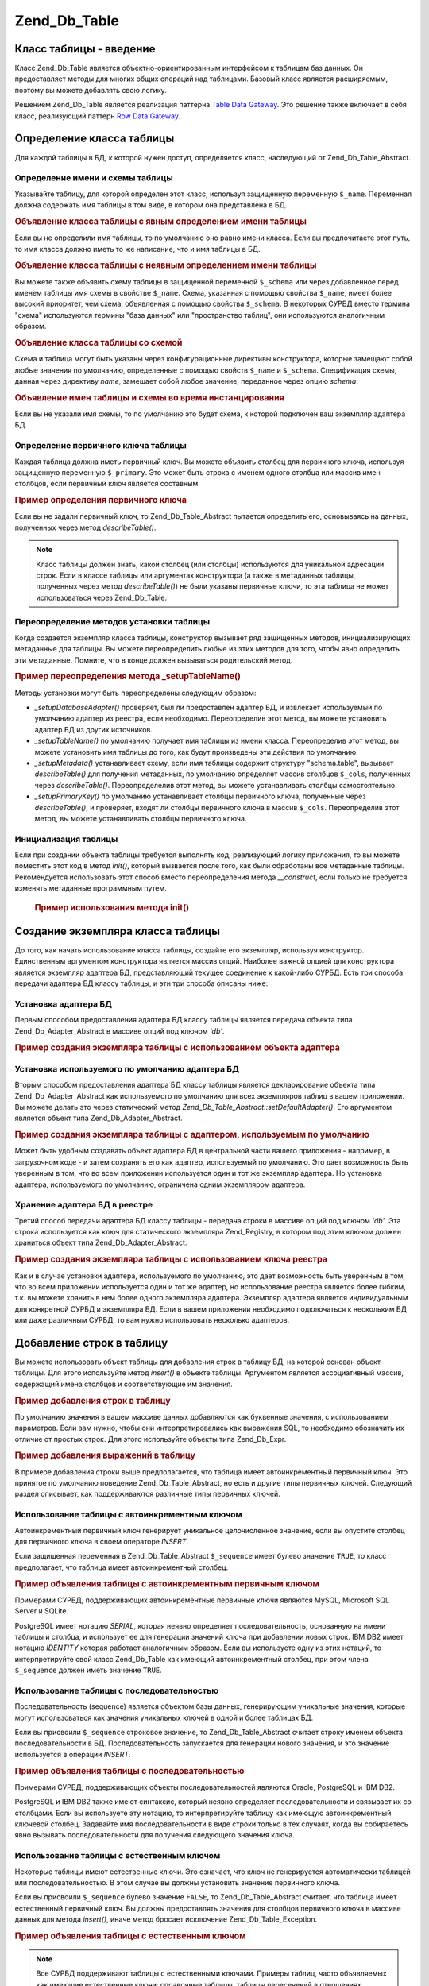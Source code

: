.. _zend.db.table:

Zend_Db_Table
=============

.. _zend.db.table.introduction:

Класс таблицы - введение
------------------------

Класс Zend_Db_Table является объектно-ориентированным интерфейсом к
таблицам баз данных. Он предоставляет методы для многих общих
операций над таблицами. Базовый класс является расширяемым,
поэтому вы можете добавлять свою логику.

Решением Zend_Db_Table является реализация паттерна `Table Data Gateway`_. Это
решение также включает в себя класс, реализующий паттерн `Row Data
Gateway`_.

.. _zend.db.table.defining:

Определение класса таблицы
--------------------------

Для каждой таблицы в БД, к которой нужен доступ, определяется
класс, наследующий от Zend_Db_Table_Abstract.

.. _zend.db.table.defining.table-schema:

Определение имени и схемы таблицы
^^^^^^^^^^^^^^^^^^^^^^^^^^^^^^^^^

Указывайте таблицу, для которой определен этот класс,
используя защищенную переменную ``$_name``. Переменная должна
содержать имя таблицы в том виде, в котором она представлена в
БД.

.. _zend.db.table.defining.table-schema.example1:

.. rubric:: Объявление класса таблицы с явным определением имени таблицы

.. code-block:: php
   :linenos:

   class Bugs extends Zend_Db_Table_Abstract
   {
       protected $_name = 'bugs';
   }


Если вы не определили имя таблицы, то по умолчанию оно равно
имени класса. Если вы предпочитаете этот путь, то имя класса
должно иметь то же написание, что и имя таблицы в БД.

.. _zend.db.table.defining.table-schema.example:

.. rubric:: Объявление класса таблицы с неявным определением имени таблицы

.. code-block:: php
   :linenos:

   class bugs extends Zend_Db_Table_Abstract
   {
       // имя таблицы соответствует имени класса
   }


Вы можете также объявить схему таблицы в защищенной
переменной ``$_schema`` или через добавленное перед именем таблицы
имя схемы в свойстве ``$_name``. Схема, указанная с помощью свойства
``$_name``, имеет более высокий приоритет, чем схема, объявленная с
помощью свойства ``$_schema``. В некоторых СУРБД вместо термина
"схема" используются термины "база данных" или "пространство
таблиц", они используются аналогичным образом.

.. _zend.db.table.defining.table-schema.example3:

.. rubric:: Объявление класса таблицы со схемой

.. code-block:: php
   :linenos:

   // Первый способ:
   class Bugs extends Zend_Db_Table_Abstract
   {
       protected $_schema = 'bug_db';
       protected $_name   = 'bugs';
   }

   // Второй способ:
   class Bugs extends Zend_Db_Table_Abstract
   {
       protected $_name = 'bug_db.bugs';
   }

   // Если в обоих свойствах $_name м $_schema была объявлена схема,
   // то указанная в $_name имеет больший приоритет:
   class Bugs extends Zend_Db_Table_Abstract
   {
       protected $_name   = 'bug_db.bugs';
       protected $_schema = 'ignored';
   }


Схема и таблица могут быть указаны через конфигурационные
директивы конструктора, которые замещают собой любые значения
по умолчанию, определенные с помощью свойств ``$_name`` и ``$_schema``.
Спецификация схемы, данная через директиву *name*, замещает собой
любое значение, переданное через опцию *schema*.

.. _zend.db.table.defining.table-schema.example.constructor:

.. rubric:: Объявление имен таблицы и схемы во время инстанцирования

.. code-block:: php
   :linenos:

   class Bugs extends Zend_Db_Table_Abstract
   {
   }

   // Первый способ:

   $tableBugs = new Bugs(array('name' => 'bugs', 'schema' => 'bug_db'));

   // Второй способ:

   $tableBugs = new Bugs(array('name' => 'bug_db.bugs');

   // Если в обоих опциях 'name' и 'schema' была объявлена схема,
   // то указанная в 'name' имеет больший приоритет:

   $tableBugs = new Bugs(array('name' => 'bug_db.bugs',
                               'schema' => 'ignored');


Если вы не указали имя схемы, то по умолчанию это будет схема, к
которой подключен ваш экземпляр адаптера БД.

.. _zend.db.table.defining.primary-key:

Определение первичного ключа таблицы
^^^^^^^^^^^^^^^^^^^^^^^^^^^^^^^^^^^^

Каждая таблица должна иметь первичный ключ. Вы можете объявить
столбец для первичного ключа, используя защищенную переменную
``$_primary``. Это может быть строка с именем одного столбца или
массив имен столбцов, если первичный ключ является составным.

.. _zend.db.table.defining.primary-key.example:

.. rubric:: Пример определения первичного ключа

.. code-block:: php
   :linenos:

   class Bugs extends Zend_Db_Table_Abstract
   {
       protected $_name = 'bugs';
       protected $_primary = 'bug_id';
   }


Если вы не задали первичный ключ, то Zend_Db_Table_Abstract пытается
определить его, основываясь на данных, полученных через метод
*describeTable()*.

.. note::

   Класс таблицы должен знать, какой столбец (или столбцы)
   используются для уникальной адресации строк. Если в классе
   таблицы или аргументах конструктора (а также в метаданных
   таблицы, полученных через метод *describeTable()*) не были указаны
   первичные ключи, то эта таблица не может использоваться
   через Zend_Db_Table.

.. _zend.db.table.defining.setup:

Переопределение методов установки таблицы
^^^^^^^^^^^^^^^^^^^^^^^^^^^^^^^^^^^^^^^^^

Когда создается экземпляр класса таблицы, конструктор
вызывает ряд защищенных методов, инициализирующих метаданные
для таблицы. Вы можете переопределить любые из этих методов
для того, чтобы явно определить эти метаданные. Помните, что в
конце должен вызываться родительский метод.

.. _zend.db.table.defining.setup.example:

.. rubric:: Пример переопределения метода \_setupTableName()

.. code-block:: php
   :linenos:


   class Bugs extends Zend_Db_Table_Abstract
   {
       protected function _setupTableName()
       {
           $this->_name = 'bugs';
           parent::_setupTableName();
       }
   }


Методы установки могут быть переопределены следующим образом:

- *_setupDatabaseAdapter()* проверяет, был ли предоставлен адаптер БД, и
  извлекает используемый по умолчанию адаптер из реестра, если
  необходимо. Переопределив этот метод, вы можете установить
  адаптер БД из других источников.

- *_setupTableName()* по умолчанию получает имя таблицы из имени класса.
  Переопределив этот метод, вы можете установить имя таблицы до
  того, как будут произведены эти действия по умолчанию.

- *_setupMetadata()* устанавливает схему, если имя таблицы содержит
  структуру "schema.table", вызывает *describeTable()* для получения
  метаданных, по умолчанию определяет массив столбцов ``$_cols``,
  полученных через *describeTable()*. Переопределелив этот метод, вы
  можете устанавливать столбцы самостоятельно.

- *_setupPrimaryKey()* по умолчанию устанавливает столбцы первичного
  ключа, полученные через *describeTable()*, и проверяет, входят ли
  столбцы первичного ключа в массив ``$_cols``. Переопределив этот
  метод, вы можете устанавливать столбцы первичного ключа.

.. _zend.db.table.initialization:

Инициализация таблицы
^^^^^^^^^^^^^^^^^^^^^

Если при создании объекта таблицы требуется выполнять код,
реализующий логику приложения, то вы можете поместить этот код
в метод *init()*, который вызвается после того, как были обработаны
все метаданные таблицы. Рекомендуется использовать этот
способ вместо переопределения метода *__construct*, если только не
требуется изменять метаданные программным путем.



      .. _zend.db.table.defining.init.usage.example:

      .. rubric:: Пример использования метода init()

      .. code-block:: php
         :linenos:


         class Bugs extends Zend_Db_Table_Abstract
         {
             protected $_observer;

             protected function init()
             {
                 $this->_observer = new MyObserverClass();
             }
         }




.. _zend.db.table.constructing:

Создание экземпляра класса таблицы
----------------------------------

До того, как начать использование класса таблицы, создайте его
экземпляр, используя конструктор. Единственным аргументом
конструктора является массив опций. Наиболее важной опцией
для конструктора является экземпляр адаптера БД,
представляющий текущее соединение к какой-либо СУРБД. Есть три
способа передачи адаптера БД классу таблицы, и эти три способа
описаны ниже:

.. _zend.db.table.constructing.adapter:

Установка адаптера БД
^^^^^^^^^^^^^^^^^^^^^

Первым способом предоставления адаптера БД классу таблицы
является передача объекта типа Zend_Db_Adapter_Abstract в массиве опций
под ключом *'db'*.

.. _zend.db.table.constructing.adapter.example:

.. rubric:: Пример создания экземпляра таблицы с использованием объекта адаптера

.. code-block:: php
   :linenos:


   $db = Zend_Db::factory('PDO_MYSQL', $options);

   $table = new Bugs(array('db' => $db));


.. _zend.db.table.constructing.default-adapter:

Установка используемого по умолчанию адаптера БД
^^^^^^^^^^^^^^^^^^^^^^^^^^^^^^^^^^^^^^^^^^^^^^^^

Вторым способом предоставления адаптера БД классу таблицы
является декларирование объекта типа Zend_Db_Adapter_Abstract как
используемого по умолчанию для всех экземпляров таблиц в
вашем приложении. Вы можете делать это через статический метод
*Zend_Db_Table_Abstract::setDefaultAdapter()*. Его аргументом является объект типа
Zend_Db_Adapter_Abstract.

.. _zend.db.table.constructing.default-adapter.example:

.. rubric:: Пример создания экземпляра таблицы с адаптером, используемым по умолчанию

.. code-block:: php
   :linenos:


   $db = Zend_Db::factory('PDO_MYSQL', $options);
   Zend_Db_Table_Abstract::setDefaultAdapter($db);

   // Далее...

   $table = new Bugs();


Может быть удобным создавать объект адаптера БД в центральной
части вашего приложения - например, в загрузочном коде - и затем
сохранять его как адаптер, используемый по умолчанию. Это дает
возможность быть уверенным в том, что во всем приложении
используется один и тот же экземпляр адаптера. Но установка
адаптера, используемого по умолчанию, ограничена одним
экземпляром адаптера.

.. _zend.db.table.constructing.registry:

Хранение адаптера БД в реестре
^^^^^^^^^^^^^^^^^^^^^^^^^^^^^^

Третий способ передачи адаптера БД классу таблицы - передача
строки в массиве опций под ключом *'db'*. Эта строка используется
как ключ для статического экземпляра Zend_Registry, в котором под
этим ключом должен храниться объект типа Zend_Db_Adapter_Abstract.

.. _zend.db.table.constructing.registry.example:

.. rubric:: Пример создания экземпляра таблицы с использованием ключа реестра

.. code-block:: php
   :linenos:


   $db = Zend_Db::factory('PDO_MYSQL', $options);
   Zend_Registry::set('my_db', $db);

   // Далее...

   $table = new Bugs(array('db' => 'my_db'));


Как и в случае установки адаптера, используемого по умолчанию,
это дает возможность быть уверенным в том, что во всем
приложении используется один и тот же адаптер, но
использование реестра является более гибким, т.к. вы можете
хранить в нем более одного экземпляра адаптера. Экземпляр
адаптера является индивидуальным для конкретной СУРБД и
экземпляра БД. Если в вашем приложении необходимо
подключаться к нескольким БД или даже различным СУРБД, то вам
нужно использовать несколько адаптеров.

.. _zend.db.table.insert:

Добавление строк в таблицу
--------------------------

Вы можете использовать объект таблицы для добавления строк в
таблицу БД, на которой основан объект таблицы. Для этого
используйте метод *insert()* в объекте таблицы. Аргументом
является ассоциативный массив, содержащий имена столбцов и
соответствующие им значения.

.. _zend.db.table.insert.example:

.. rubric:: Пример добавления строк в таблицу

.. code-block:: php
   :linenos:

   $table = new Bugs();

   $data = array(
       'created_on'      => '2007-03-22',
       'bug_description' => 'Something wrong',
       'bug_status'      => 'NEW'
   );

   $table->insert($data);


По умолчанию значения в вашем массиве данных добавляются как
буквенные значения, с использованием параметров. Если вам
нужно, чтобы они интерпретировались как выражения SQL, то
необходимо обозначить их отличие от простых строк. Для этого
используйте объекты типа Zend_Db_Expr.

.. _zend.db.table.insert.example-expr:

.. rubric:: Пример добавления выражений в таблицу

.. code-block:: php
   :linenos:

   $table = new Bugs();

   $data = array(
       'created_on'      => new Zend_Db_Expr('CURDATE()'),
       'bug_description' => 'Something wrong',
       'bug_status'      => 'NEW'
   );


В примере добавления строки выше предполагается, что таблица
имеет автоинкрементный первичный ключ. Это принятое по
умолчанию поведение Zend_Db_Table_Abstract, но есть и другие типы
первичных ключей. Следующий раздел описывает, как
поддерживаются различные типы первичных ключей.

.. _zend.db.table.insert.key-auto:

Использование таблицы с автоинкрементным ключом
^^^^^^^^^^^^^^^^^^^^^^^^^^^^^^^^^^^^^^^^^^^^^^^

Автоинкрементный первичный ключ генерирует уникальное
целочисленное значение, если вы опустите столбец для
первичного ключа в своем операторе *INSERT*.

Если защищенная переменная в Zend_Db_Table_Abstract ``$_sequence`` имеет булево
значение ``TRUE``, то класс предполагает, что таблица имеет
автоинкрементный столбец.

.. _zend.db.table.insert.key-auto.example:

.. rubric:: Пример объявления таблицы с автоинкрементным первичным ключом

.. code-block:: php
   :linenos:

   class Bugs extends Zend_Db_Table_Abstract
   {
       protected $_name = 'bugs';

       // Это значение по умолчанию присутствует в Zend_Db_Table_Abstract,
       // устанавливать его не обязательно
       protected $_sequence = true;
   }


Примерами СУРБД, поддерживающих автоинкрементные первичные
ключи являются MySQL, Microsoft SQL Server и SQLite.

PostgreSQL имеет нотацию *SERIAL*, которая неявно определяет
последовательность, основанную на имени таблицы и столбца, и
использует ее для генерации значений ключа при добавлении
новых строк. IBM DB2 имеет нотацию *IDENTITY* которая работает
аналогичным образом. Если вы используете одну из этих нотаций,
то интерпретируйте свой класс Zend_Db_Table как имеющий
автоинкрементный столбец, при этом члена ``$_sequence`` должен иметь
значение ``TRUE``.

.. _zend.db.table.insert.key-sequence:

Использование таблицы с последовательностью
^^^^^^^^^^^^^^^^^^^^^^^^^^^^^^^^^^^^^^^^^^^

Последовательность (sequence) является объектом базы данных,
генерирующим уникальные значения, которые могут
использоваться как значения уникальных ключей в одной и более
таблицах БД.

Если вы присвоили ``$_sequence`` строковое значение, то Zend_Db_Table_Abstract
считает строку именем объекта последовательности в БД.
Последовательность запускается для генерации нового
значения, и это значение используется в операции *INSERT*.

.. _zend.db.table.insert.key-sequence.example:

.. rubric:: Пример объявления таблицы с последовательностью

.. code-block:: php
   :linenos:

   class Bugs extends Zend_Db_Table_Abstract
   {
       protected $_name = 'bugs';

       protected $_sequence = 'bug_sequence';
   }


Примерами СУРБД, поддерживающих объекты последовательностей
являются Oracle, PostgreSQL и IBM DB2.

PostgreSQL и IBM DB2 также имеют синтаксис, который неявно определяет
последовательности и связывает их со столбцами. Если вы
используете эту нотацию, то интерпретируйте таблицу как
имеющую автоинкрементный ключевой столбец. Задавайте имя
последовательности в виде строки только в тех случаях, когда
вы собираетесь явно вызывать последовательности для
получения следующего значения ключа.

.. _zend.db.table.insert.key-natural:

Использование таблицы с естественным ключом
^^^^^^^^^^^^^^^^^^^^^^^^^^^^^^^^^^^^^^^^^^^

Некоторые таблицы имеют естественные ключи. Это означает, что
ключ не генерируется автоматически таблицей или
последовательностью. В этом случае вы должны установить
значение первичного ключа.

Если вы присвоили ``$_sequence`` булево значение ``FALSE``, то
Zend_Db_Table_Abstract считает, что таблица имеет естественный первичный
ключ. Вы должны предоставлять значения для столбцов
первичного ключа в массиве данных для метода *insert()*, иначе
метод бросает исключение Zend_Db_Table_Exception.

.. _zend.db.table.insert.key-natural.example:

.. rubric:: Пример объявления таблицы с естественным ключом

.. code-block:: php
   :linenos:

   class BugStatus extends Zend_Db_Table_Abstract
   {
       protected $_name = 'bug_status';

       protected $_sequence = false;
   }


.. note::

   Все СУРБД поддерживают таблицы с естественными ключами.
   Примеры таблиц, часто объявляемых как имеющие естественные
   ключи: справочные таблицы, таблицы пересечений в отношениях
   "многие-ко-многим", большинство таблиц с составными ключами.

.. _zend.db.table.update:

Обновление строк в таблице
--------------------------

Вы можете обновлять строки в таблице БД, используя метод *update*
класса таблицы. Этот метод принимает два аргумента: первым
является ассоциативный массив столбцов, которые требуется
изменить, и новых значений, присваиваемых этим столбцам;
вторым - выражение SQL, которое используется в предложении *WHERE* в
качестве условия изменения строки в операции *UPDATE*.

.. _zend.db.table.update.example:

.. rubric:: Пример обновления строк в таблице

.. code-block:: php
   :linenos:

   $table = new Bugs();

   $data = array(
       'updated_on'      => '2007-03-23',
       'bug_status'      => 'FIXED'
   );

   $where = $table->getAdapter()->quoteInto('bug_id = ?', 1234);

   $table->update($data, $where);


Поскольку метод таблицы *update()* в свою очередь использует метод
адаптера БД :ref:`update() <zend.db.adapter.update>`, то второй аргумент может
быть массивом SQL-выражений. Выражения объединяются как булевы
условия через оператор *AND*.

.. note::

   Значения и идентификаторы в SQL-выражении не заключаются в
   кавычки автоматически. Если имеются значения или
   идентификаторы, которые требуют заключения в кавычки, то вы
   должны произвести его сами. Используйте методы *quote()*, *quoteInto()*
   и *quoteIdentifier()* адаптера БД.

.. _zend.db.table.delete:

Удаление строк из таблицы
-------------------------

Вы можете удалять строки из таблицы базы данных, используя
метод *delete()*. Этот метод принимает один аргумент, являющийся
SQL-выражением, который используется в предложении *WHERE* в
качестве условия, по которому удаляются строки.

.. _zend.db.table.delete.example:

.. rubric:: Пример удаления строк из таблицы

.. code-block:: php
   :linenos:

   $table = new Bugs();

   $where = $table->getAdapter()->quoteInto('bug_id = ?', 1235);

   $table->delete($where);


Поскольку метод таблицы в свою очередь использует метод *delete()*
адаптера БД, то второй аргумент может быть массивом
SQL-выражений. Выражения объединяются как булевы условия через
оператор *AND*.

.. note::

   Значения и идентификаторы в SQL-выражении не заключаются в
   кавычки автоматически. Если имеются значения или
   идентификаторы, которые требуют заключения в кавычки, то вы
   должны произвести его сами. Используйте методы *quote()*, *quoteInto()*
   и *quoteIdentifier()* адаптера БД.

.. _zend.db.table.find:

Извлечение строк по первичному ключу
------------------------------------

Вы можете запрашивать из таблицы БД строки, соответствующие
определенным значениям в первичном ключе, используя метод
*find()*. Первым аргументом этого метода является единственное
значение или массив значений, сопоставляемых с первичным
ключом таблицы.

.. _zend.db.table.find.example:

.. rubric:: Пример извлечения строк по значениям первичного ключа

.. code-block:: php
   :linenos:

   $table = new Bugs();

   // Запрос одной строки
   // Возвращает набор строк (Rowset)
   $rows = $table->find(1234);

   // Запрос нескольких строк
   // Также возвращает набор строк (Rowset)
   $rows = $table->find(array(1234, 5678));


Если вы задали одно значение, то метод вернет максимум одну
строку, потому что первичный ключ не может содержать
повторяющиеся значения и должна быть максимум одна строка в
таблице БД, соответствующая данному значению. Если вы задали
несколько значений, то метод вернет максимум столько строк,
сколько несовпадающих значений было задано.

Метод *find()* может возвращать меньше строк, чем было задано
значений для первичного ключа, если для некоторых значений нет
соответствующих строк в таблице БД. Метод может даже вернуть
нулевое количество строк. Поскольку количество возвращаемых
строк является переменным, то метод *find()* возвращает объект
типа Zend_Db_Table_Rowset_Abstract (набор строк).

Если первичный ключ является составным, т.e. он состоит из
нескольких столбцов, то можно задать добавочные столбцы как
дополнительные аргументы метода *find()*. Вы должны передать
столько аргументов, сколько столбцов в первичном ключе
таблицы.

Для того чтобы найти несколько строк с составным первичным
ключом, передавайте массив для каждого из аргументов. Все эти
массивы должны иметь одно и то же количество элементов.
Значения из всех массивов объединяются в "кортежи" в порядке
следования; например, первые элементы каждого массива
определяют значение первого составного первичного ключа,
вторые элементы - второго составного ключа и т.д.

.. _zend.db.table.find.example-compound:

.. rubric:: Пример извлечения строк по значениям составного первичного ключа

Вызов метода *find()* ниже для поиска нескольких строк может
соответствовать двум строкам в БД. Первая строка должна иметь
значение первичного ключа (1234, 'ABC'), вторая - (5678, 'DEF').

.. code-block:: php
   :linenos:

   class BugsProducts extends Zend_Db_Table_Abstract
   {
       protected $_name = 'bugs_products';
       protected $_primary = array('bug_id', 'product_id');
   }

   $table = new BugsProducts();

   // Запрашивает единственную строку через составной первичный ключ
   // Возвращает набор строк (Rowset)
   $rows = $table->find(1234, 'ABC');

   // Запрашивает несколько строк через составной первичный ключ
   // Также возвращает набор строк (Rowset)
   $rows = $table->find(array(1234, 5678), array('ABC', 'DEF'));


.. _zend.db.table.fetch-all:

Извлечение наборов строк
------------------------

.. _zend.db.table.fetch-all.select:

API для произведения выборки
^^^^^^^^^^^^^^^^^^^^^^^^^^^^

.. warning::

   API для операций извлечения был изменен для того, чтобы объект
   *Zend_Db_Table_Select* мог изменять запрос. Тем не менее, не
   рекомендуемый сейчас вариант использования *fetchRow()* и *fetchAll()*
   будет работать без изменений.

   Следующие варианты являются корректными и функционально
   идентичными, но, тем не менее, рекомендуется обновить свой
   код с тем, чтобы получить преимущества нового подхода.



      .. code-block:: php
         :linenos:


         // Извлечение набора строк
         $rows = $table->fetchAll('bug_status = "NEW"', 'bug_id ASC', 10, 0);
         $rows = $table->fetchAll($table->select()->where('bug_status = ?', 'NEW')
                                                  ->order('bug_id ASC')
                                                  ->limit(10, 0));

         // Извлечение одной строки
         $row = $table->fetchRow('bug_status = "NEW"', 'bug_id ASC');
         $row = $table->fetchRow($table->select()->where('bug_status = ?', 'NEW')
                                                 ->order('bug_id ASC'));






Объект ``Zend_Db_Table_Select`` является расширением объекта ``Zend_Db_Select``,
который накладывает некоторые специфические ограничения на
запрос. Ниже перечислены дополнительные возможности и
ограничения этого класса:

- Вы **можете** выбрать возвращение набора столбцов запросами
  fetchRow и fetchAll. Это дает преимущества в плане оптимизации там,
  где извлечение большого набора строк со всеми столбцами было
  бы не желательным.

- Вы **можете** указывать столбцы, которые определяют выражения
  в таблице. Но это также означает, что возвращаемый объект
  строки или набора строк будет доступен только для чтения и к
  нему не могут применяться операции сохранения. Объект строки
  *Zend_Db_Table_Row* со статусом ``readOnly`` будет бросать исключение при
  попытке произвести операцию сохранения (метод *save()*).

- Вы **можете** разрешить предложения JOIN в выборке для поиска в
  нескольких таблицах.

- Вы **не можете** указывать столбцы из присоединенных таблиц в
  качестве возвращаемых в строке/наборе строк. Попытка сделать
  это вызовет ошибку PHP. Это сделано для того, чтобы
  гарантировать целостность *Zend_Db_Table*, т.е. *Zend_Db_Table_Row* должен
  содержать столбцы только из той таблицы, которую
  представляет данный объект *Zend_Db_Table*.





      .. _zend.db.table.qry.rows.set.simple.usage.example:

      .. rubric:: Простое использование

      .. code-block:: php
         :linenos:


         $table = new Bugs();

         $select = $table->select();
         $select->where('bug_status = ?', 'NEW');

         $rows = $table->fetchAll($select);




В данной компоненте поддерживается fluent interface, поэтому пример
выше может быть переписан в более краткой форме.





      .. _zend.db.table.qry.rows.set.fluent.interface.example:

      .. rubric:: Пример использования fluent interface

      .. code-block:: php
         :linenos:


         $table = new Bugs();

         $rows =
             $table->fetchAll($table->select()->where('bug_status = ?', 'NEW'));




.. _zend.db.table.fetch-all.usage:

Извлечение набора строк
^^^^^^^^^^^^^^^^^^^^^^^

Вы можете извлекать наборы строк, используя любое другое
условие, отличное от значения первичного ключа, через метод
*fetchAll()* класса таблицы. Этот метод возвращает объект типа
*Zend_Db_Table_Rowset_Abstract*.

.. _zend.db.table.qry.rows.set.finding.row.example:

.. rubric:: Пример поиска строк по выражению

.. code-block:: php
   :linenos:


   $table = new Bugs();

   $select = $table->select()->where('bug_status = ?', 'NEW');

   $rows = $table->fetchAll($select);


Вы можете также передавать условие для сортировки, которое
используется в предложении *ORDER BY*, и целочисленные значения
смещения и количества строк для предложения *LIMIT* или
эквивалентной ему логики в СУРБД, не поддерживающих синтаксис
*LIMIT*.

.. _zend.db.table.fetch-all.example2:

.. rubric:: Пример поиска строк по выражению

.. code-block:: php
   :linenos:


   $table = new Bugs();

   $order  = 'bug_id';

   // Требуется вернуть строки начиная с 21-ой и кончая 30-й
   $count  = 10;
   $offset = 20;

   $select = $table->select()->where(array('bug_status = ?' => 'NEW'))
                             ->order($order)
                             ->limit($count, $offset);

   $rows = $table->fetchAll($select);


Все агрументы в примере выше являются опциональными. Если вы
опустите предложение ORDER, то строки из таблицы будут
возвращаться в непредсказуемом порядке. Если не было
установлено предложение LIMIT, то вы получите все
соответствующие предложению WHERE строки из таблицы.

.. _zend.db.table.advanced.usage:

Расширенное использование
^^^^^^^^^^^^^^^^^^^^^^^^^

Для более точных и оптимизированных запросов может
потребоваться ограничить количество столбцов, возвращаемых в
строке/наборе строк. Это может быть достигнуто путем передачи
предложения FROM объекту выборки.





      .. _zend.db.table.qry.rows.set.retrieving.a.example:

      .. rubric:: Извлечение определенных столбцов

      .. code-block:: php
         :linenos:

         $table = new Bugs();

         $select = $table->select();
         $select->from($table, array('bug_id', 'bug_description'))
                ->where('bug_status = ?', 'NEW');

         $rows = $table->fetchAll($select);




.. important::

   Полученный набор строк будет содержать строки, которые
   по-прежнему являются "рабочими", только они содержат не все
   столбцы таблицы. Если для неполной строки был вызван метод
   save(), то будут изменены только доступные в объекте столбцы.

Вы можете также указывать выражения в предложении FROM, но в этом случае будуте получать строки/наборы строк, доступные только для чтения. В этом примере мы будем возвращать строки из таблицы Bugs, которые показывают количество ошибок, сообщенное конкретным пользователем. Обратите внимание на предложение GROUP. Столбец 'count' будет доступен в объекте строки, и к нему можно обращаться так же, как если бы он был частью схемы.





      .. _zend.db.table.qry.rows.set.retrieving.b.example:

      .. rubric:: Извлечение выражений как столбцов

      .. code-block:: php
         :linenos:

         $table = new Bugs();

         $select = $table->select();
         $select->from($table,
                       array('COUNT(reported_by) as `count`', 'reported_by'))
                ->where('bug_status = ?', 'NEW')
                ->group('reported_by');

         $rows = $table->fetchAll($select);


Вы можете использовать поиск как часть вашего запроса для
дальнейшей детализации ваших операций извлечения. В этом
примере таблица Accounts используется для поиска всех новых
ошибок, о которых сообщил пользователь 'Bob'.





      .. _zend.db.table.qry.rows.set.refine.example:

      .. rubric:: Использование таблицы поиска для фильтрации результатов, возвращаемых fetchAll()

      .. code-block:: php
         :linenos:

         $table = new Bugs();

         $select = $table->select();
         $select->where('bug_status = ?', 'NEW')
                ->join('accounts', 'accounts.account_name = bugs.reported_by')
                ->where('accounts.account_name = ?', 'Bob');

         $rows = $table->fetchAll($select);




Класс ``Zend_Db_Table_Select`` главным образом используется для
соблюдения и проверки корректности запроса. Тем не менее,
могут быть определенные случаи, когда нужна большая гибкость
компоненты Zend_Db_Table_Row и не требуется доступная для чтения или
удаления строка. Для этого отдельного случая использования
возможно получение строки/набора строк путем передачи
значения false методу setIntegrityCheck(). В результате строка/набор строк
будет возвращаться в "заблокированном" состоянии, это значит,
что save(), delete() и методы для установки значений полей будут
бросать исключения.

.. _zend.db.table.qry.rows.set.integrity.example:

.. rubric:: Отключение проверки целостности в Zend_Db_Table_Select для получения объединенных строк

.. code-block:: php
   :linenos:

   $table = new Bugs();

   $select = $table->select()->setIntegrityCheck(false);
   $select->where('bug_status = ?', 'NEW')
          ->join('accounts',
                 'accounts.account_name = bugs.reported_by',
                 'account_name')
          ->where('accounts.account_name = ?', 'Bob');

   $rows = $table->fetchAll($select);


.. _zend.db.table.fetch-row:

Извлечение одной строки
-----------------------

Вы можете запрашивать одну строку, используя условия,
аналогичные тем, что используются в методе *fetchAll()*.

.. _zend.db.table.fetch-row.example1:

.. rubric:: Пример поиска одной строки по выражению

.. code-block:: php
   :linenos:

   $table = new Bugs();

   $select  = $table->select()->where('bug_status = ?', 'NEW')
                              ->order('bug_id');

   $row = $table->fetchRow($select);


Этот метод возвращает объект типа Zend_Db_Table_Row_Abstract. Если по
заданному вами условию поиска не найдено ни одной строки в
таблице БД, то *fetchRow()* вернет значение ``NULL``.

.. _zend.db.table.info:

Получение метаданных таблицы
----------------------------

Класс Zend_Db_Table_Abstract предоставляет некоторую информацию о его
метаданных. Метод *info()* возвращает массив с данными о таблице,
ее столбцах, первичном ключе и другие метаданные.

.. _zend.db.table.info.example:

.. rubric:: Пример получения имени таблицы

.. code-block:: php
   :linenos:


   $table = new Bugs();

   $info = $table->info();

   echo "The table name is " . $info['name'] . "\n";


Ключи массива, возвращаемого методом *info()*, описаны ниже.

- **name** => имя таблицы

- **cols** => массив имен столбцов в таблице

- **primary** => массив имен столбцов в первичном ключе

- **metadata** => ассоциативный массив, включающий в себя имена
  столбцов и соответствующие им данные о столбцах. Это
  информация, возвращаемая методом *describeTable()*.

- **rowClass** => имя определенного класса, используемого для
  объектов строк, возвращаемых методами данного экземпляра
  таблицы. По умолчанию это Zend_Db_Table_Row.

- **rowsetClass** => имя определенного класса, используемого для
  объектов наборов строк, возвращаемых методами данного
  экземпляра таблицы. По умолчанию это Zend_Db_Table_Rowset.

- **referenceMap** => ассоциативный массив с данными о ссылках на другие
  таблицы. См. :ref:` <zend.db.table.relationships.defining>`.

- **dependentTables** => массив имен классов таблиц, на которые ссылается
  данная таблица. См. :ref:` <zend.db.table.relationships.defining>`.

- **schema** => имя схемы (базы данных, пространства таблиц) для
  данной таблицы.

.. _zend.db.table.metadata.caching:

Кэширование метаданных таблицы
------------------------------

По умолчанию *Zend_Db_Table_Abstract* производит запрос к БД для
определения :ref:`метаданных таблицы <zend.db.table.info>` во время
инстанцирования объекта таблицы. Т.е. когда создается новый
объект таблицы, поведением по умолчанию является извлечение
метаданных таблицы из БД через метод *describeTable()*.

В некоторых условиях, особенно когда к одной и той же таблице
БД создается много объектов таблиц, произведение запросов для
получения метаданных для каждого экземпляря может быть
нежелательным с точки зрения производительности. В таких
случаях можно производить кэширование метаданных таблицы,
полученных из БД.

Есть два основных способа кэширования:



   - **Вызов метода Zend_Db_Table_Abstract::setDefaultMetadataCache()**- Это позволяет
     разработчику единовременно установить объект кэша,
     используемый в всех классах таблиц.

   - **Конфигурирование Zend_Db_Table_Abstract::__construct()**- Это позволяет
     разработчику установить объект кэша для определенного
     экземпляра класса таблицы.

В обоих случаях определением кэша может быть ``NULL`` (т.е. не
используется кэширование) или экземпляр класса :ref:`Zend_Cache_Core
<zend.cache.frontends.core>`. Эти методы могут использоваться вместе для
того, чтобы использовать по умолчанию определенный объект
кэша и при этом иметь возможность изменять его для конкретного
объекта таблицы.

.. _zend.db.table.metadata.caching-default:

.. rubric:: Кэширование метаданных по умолчанию для всех объектов таблиц

Следующий код показывает, как установить объект кэша,
используемый по умолчанию во всех объектах таблиц:

.. code-block:: php
   :linenos:

   // Сначала создается объект кэша
   $frontendOptions = array(
       'automatic_serialization' => true
       );

   $backendOptions  = array(
       'cacheDir'                => 'cacheDir'
       );

   $cache = Zend_Cache::factory('Core',
                                'File',
                                $frontendOptions,
                                $backendOptions);


   // Далее, объект кэша устанавливается в качестве используемого
   // во всех объектах таблиц
   Zend_Db_Table_Abstract::setDefaultMetadataCache($cache);


   // Класс таблицы
   class Bugs extends Zend_Db_Table_Abstract
   {
       // ...
   }


   // Каждый экземпляр таблицы Bugs теперь использует
   // кэширование метаданных по умолчанию
   $bugs = new Bugs();


.. _zend.db.table.metadata.caching-instance:

.. rubric:: Кэширование метаданных для одного объекта таблицы

Следующий код показывает, как устанавливается кэширование
метаданных для одного конкретного объекта таблицы:

.. code-block:: php
   :linenos:

   // Сначала создается объект кэша
   $frontendOptions = array(
       'automatic_serialization' => true
       );

   $backendOptions  = array(
       'cacheDir'                => 'cacheDir'
       );

   $cache = Zend_Cache::factory('Core',
                                'File',
                                $frontendOptions,
                                $backendOptions);

   // Класс таблицы
   class Bugs extends Zend_Db_Table_Abstract
   {
       // ...
   }


   // Экземпляр конфигурируется при инстанцировании
   $bugs = new Bugs(array('metadataCache' => $cache));


.. note::

   **Автоматическая сериализация через фронтэнд кэша**

   Поскольку информация, возвращаемая методом адаптера
   describeTable(), является массивом, то убедитесь, что опция
   *automatic_serialization* установлена в ``TRUE`` для фронтэнда *Zend_Cache_Core*.

Несмотря на то, что в примерах выше используется *Zend_Cache_Backend_File*,
разработчики могут использовать другие бэкэнды, наиболее
подходящие в данной ситуации. Более подробную информацию
читайте в разделе :ref:`Zend_Cache <zend.cache>`.

.. _zend.db.table.extending:

Расширение класса таблицы
-------------------------

.. _zend.db.table.extending.row-rowset:

Использование собственных классов строки и набора строк
^^^^^^^^^^^^^^^^^^^^^^^^^^^^^^^^^^^^^^^^^^^^^^^^^^^^^^^

По умолчанию методы класса таблицы возвращают наборы строк в
экземплярах класса Zend_Db_Table_Rowset, и эти наборы строк содержат в
себе коллекции экземпляров класса Zend_Db_Table_Row. Вы можете указать
альтернативные классы, используемые вместо них, но в любом
случае они должны наследовать от классов Zend_Db_Table_Rowset_Abstract и
Zend_Db_Table_Row_Abstract соответственно.

Вы можете указать классы строки и набора строк в массиве опций
конструктора таблицы под ключами *'rowClass'* и *'rowsetClass'*
соответственно. Задавайте имена классов в виде обычных строк.

.. _zend.db.table.extending.row-rowset.example:

.. rubric:: Пример указания классов строки и набора строк

.. code-block:: php
   :linenos:

   class My_Row extends Zend_Db_Table_Row_Abstract
   {
       ...
   }

   class My_Rowset extends Zend_Db_Table_Rowset_Abstract
   {
       ...
   }

   $table = new Bugs(
       array(
           'rowClass'    => 'My_Row',
           'rowsetClass' => 'My_Rowset'
       )
   );

   $where = $table->getAdapter()->quoteInto('bug_status = ?', 'NEW')

   // Возвращает объект типа My_Rowset,
   // содержащий массив объектов типа My_Row
   $rows = $table->fetchAll($where);


Вы можете сменить используемые классы, указав их через методы
*setRowClass()* и *setRowsetClass()*. Это изменение применяется к создаваемым
впоследствии строкам и наборам строк и не влияет на класс
объектов строк и наборов строк, созданных ранее.

.. _zend.db.table.extending.row-rowset.example2:

.. rubric:: Пример смены используемых для строк и наборов строк классов

.. code-block:: php
   :linenos:

   $table = new Bugs();

   $where = $table->getAdapter()->quoteInto('bug_status = ?', 'NEW')

   // Возвращает объект типа Zend_Db_Table_Rowset,
   // содержащий массив объектов типа Zend_Db_Table_Row.
   $rowsStandard = $table->fetchAll($where);

   $table->setRowClass('My_Row');
   $table->setRowsetClass('My_Rowset');

   // Возвращает объект типа My_Rowset,
   // содержащий массив объектов типа My_Row.
   $rowsCustom = $table->fetchAll($where);

   // Объект $rowsStandard по прежнему существует и не изменился.


Более подробную информацию о классах строки и набора строк
ищите в :ref:` <zend.db.table.row>` и :ref:` <zend.db.table.rowset>`.

.. _zend.db.table.extending.insert-update:

Определение собственной логики для добавления, обновления и удаления строк
^^^^^^^^^^^^^^^^^^^^^^^^^^^^^^^^^^^^^^^^^^^^^^^^^^^^^^^^^^^^^^^^^^^^^^^^^^

Вы можете переопределить методы *insert()* и *update()* в своем классе
таблицы. Это дает возможность реализовать собственный код,
который исполняется до того, как будет выполнена операция с БД.
Всегда вызывайте метод родительского класса после своих
действий.

.. _zend.db.table.extending.insert-update.example:

.. rubric:: Собственная логика для управления отметками времени

.. code-block:: php
   :linenos:

   class Bugs extends Zend_Db_Table_Abstract
   {
       protected $_name = 'bugs';

       public function insert(array $data)
       {
           // добавление timestamp
           if (empty($data['created_on'])) {
               $data['created_on'] = time();
           }
           return parent::insert($data);
       }

       public function update(array $data, $where)
       {
           // добавление timestamp
           if (empty($data['updated_on'])) {
               $data['updated_on'] = time();
           }
           return parent::update($data, $where);
       }
   }


Вы можете также переопределить метод *delete()*.

.. _zend.db.table.extending.finders:

Определение собственных методов для поиска
^^^^^^^^^^^^^^^^^^^^^^^^^^^^^^^^^^^^^^^^^^

Вы можете реализовать собственные методы запросов в своем
классе таблицы, если приходится часто делать запросы к таблице
с одними и теми же условиями. Большинство запросов могут быть
написаны с использованием *fetchAll()*, но это требует написания
повторяющегося кода для формирования условий запроса в том
случае, если вам нужно выполнять запрос в нескольких местах
вашего приложения. Поэтому будет удобным добавить метод в
класс таблицы для выполнения часто используемых запросов к
таблице.

.. _zend.db.table.extending.finders.example:

.. rubric:: Метод для поиска ошибок с определенным статусом

.. code-block:: php
   :linenos:

   class Bugs extends Zend_Db_Table_Abstract
   {
       protected $_name = 'bugs';

       public function findByStatus($status)
       {
           $where = $this->getAdapter()->quoteInto('bug_status = ?', $status);
           return $this->fetchAll($where, 'bug_id');
       }
   }


.. _zend.db.table.extending.inflection:

Определение инфлекции в Zend_Db_Table
^^^^^^^^^^^^^^^^^^^^^^^^^^^^^^^^^^^^^

Некоторые разработчики предпочитают, чтобы имя класса таблицы
сопоставлялось с именем таблицы в СУРБД с применением
преобразования, называемого **инфлекцией**.

Например, если имя вашего класса таблицы - "*BugsProducts*", то класс
должен соответствовать физической таблице в БД с названием
"*bugs_products*", если вы не произвели явное объявление свойства
класса ``$_name``. В данном преобразовании имя класса в формате
"CamelCase" должно приводиться к нижнему регистру с разделением
слов символом подчеркивания.

Вы можете указать имя таблицы БД независимо то имени класса,
объявив его в свойстве ``$_name`` во всех классах этой таблицы.

Zend_Db_Table_Abstract не производит инфлекцию при получении имени
таблицы. Если вы опустите объявление свойства ``$_name`` в своем
классе таблицы, то класс будет соответствовать таблице в БД с
точно таким же именем, как и у него.

Было бы неуместным использовать преобразование
идентификаторов из БД, поскольку это может привести к
неоднозначности или сделать некоторые идентификаторы
недоступными. Использование SQL-идентификаторов в том виде, в
котором они присутствуют в БД, делает Zend_Db_Table_Abstract проще и
гибче в использовании.

Если вы предпочитаете использовать инфлекцию, то должны
реализовать преобразование сами, переопределив метод
*_setupTableName()* в своем классе таблицы. Одним из возможных способов
является определение абстрактного класса, наследующего от
Zend_Db_Table_Abstract, и объявление классов остальных таблиц как
наследующих от этого нового класса.

.. _zend.db.table.extending.inflection.example:

.. rubric:: Пример абстрактного класса таблицы, реализующего инфлекцию

.. code-block:: php
   :linenos:

   abstract class MyAbstractTable extends Zend_Db_Table_Abstract
   {
       protected function _setupTableName()
       {
           if (!$this->_name) {
               $this->_name = myCustomInflector(get_class($this));
           }
           parent::_setupTableName();
       }
   }

   class BugsProducts extends MyAbstractTable
   {
   }


Реализация функций для произведения инфлекционного
преобразования возлагается на разработчика. Zend Framework не
предоставляет для этих целей готовых функций.



.. _`Table Data Gateway`: http://www.martinfowler.com/eaaCatalog/tableDataGateway.html
.. _`Row Data Gateway`: http://www.martinfowler.com/eaaCatalog/rowDataGateway.html
